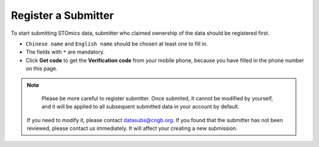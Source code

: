 Register a Submitter
====================

To start submitting STOmics data, submitter who claimed ownership of the data should be registered first.

.. image:: ../images/Submitter_registration.jpg

* ``Chinese name`` and ``English name`` should be chosen at least one to fill in.
* The fields with ``*`` are mandatory.
* Click **Get code** to get the **Verification code** from your mobile phone, because you have filled in the phone number on this page.

.. note::

	 Please be more careful to register submitter. Once submited, it cannot be modified by yourself, and it will be applied to all subsequent submitted data in your account by default.
   If you need to modify it, please contact datasubs@cngb.org.
   If you found that the submitter has not been reviewed, please contact us immediately. It will affect your creating a new submission.
